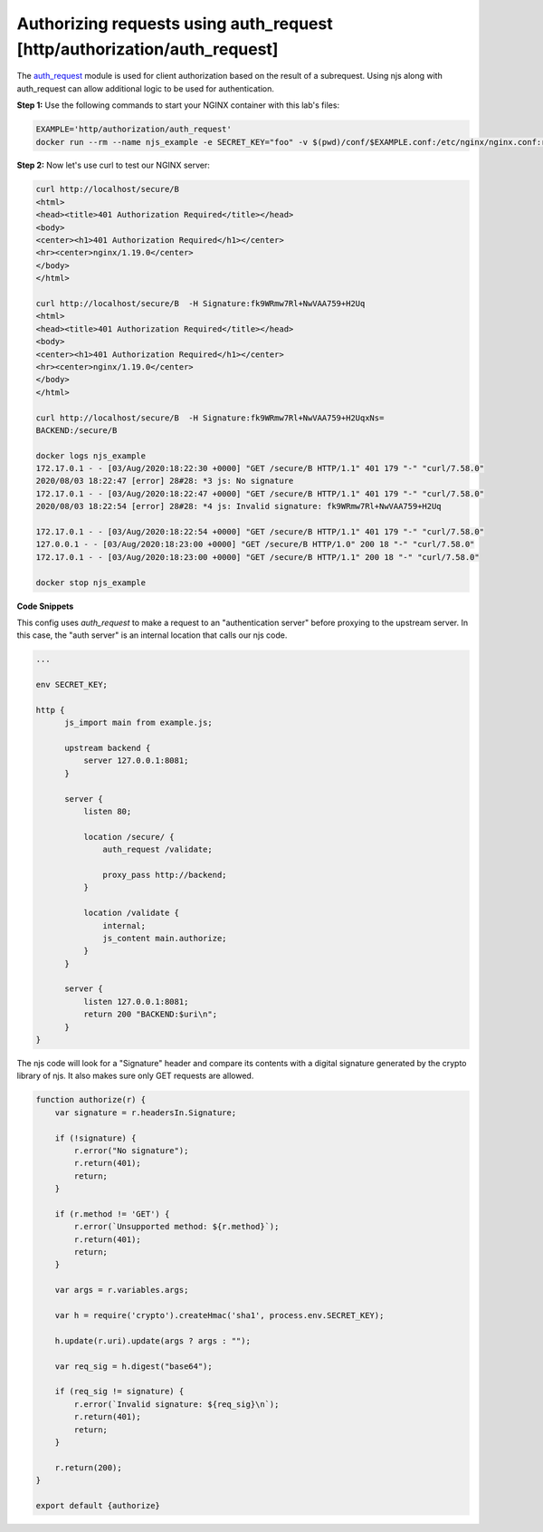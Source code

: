 Authorizing requests using auth_request [http/authorization/auth_request]
=================================================================

The `auth_request <http://nginx.org/en/docs/http/ngx_http_auth_request_module.html>`_
module is used for client authorization based on the result of a subrequest.
Using njs along with auth_request can allow additional logic to be used for authentication.

**Step 1:** Use the following commands to start your NGINX container with this lab's files:

.. code-block:: shell

  EXAMPLE='http/authorization/auth_request'
  docker run --rm --name njs_example -e SECRET_KEY="foo" -v $(pwd)/conf/$EXAMPLE.conf:/etc/nginx/nginx.conf:ro  -v $(pwd)/njs/$EXAMPLE.js:/etc/nginx/example.js:ro -v $(pwd)/njs/utils.js:/etc/nginx/utils.js:ro -p 80:80 -p 8090:8090 -d nginx

**Step 2:** Now let's use curl to test our NGINX server:

.. code-block:: shell

  curl http://localhost/secure/B  
  <html>
  <head><title>401 Authorization Required</title></head>
  <body>
  <center><h1>401 Authorization Required</h1></center>
  <hr><center>nginx/1.19.0</center>
  </body>
  </html>

  curl http://localhost/secure/B  -H Signature:fk9WRmw7Rl+NwVAA759+H2Uq
  <html>
  <head><title>401 Authorization Required</title></head>
  <body>
  <center><h1>401 Authorization Required</h1></center>
  <hr><center>nginx/1.19.0</center>
  </body>
  </html>

  curl http://localhost/secure/B  -H Signature:fk9WRmw7Rl+NwVAA759+H2UqxNs=
  BACKEND:/secure/B

  docker logs njs_example
  172.17.0.1 - - [03/Aug/2020:18:22:30 +0000] "GET /secure/B HTTP/1.1" 401 179 "-" "curl/7.58.0"
  2020/08/03 18:22:47 [error] 28#28: *3 js: No signature
  172.17.0.1 - - [03/Aug/2020:18:22:47 +0000] "GET /secure/B HTTP/1.1" 401 179 "-" "curl/7.58.0"
  2020/08/03 18:22:54 [error] 28#28: *4 js: Invalid signature: fk9WRmw7Rl+NwVAA759+H2Uq

  172.17.0.1 - - [03/Aug/2020:18:22:54 +0000] "GET /secure/B HTTP/1.1" 401 179 "-" "curl/7.58.0"
  127.0.0.1 - - [03/Aug/2020:18:23:00 +0000] "GET /secure/B HTTP/1.0" 200 18 "-" "curl/7.58.0"
  172.17.0.1 - - [03/Aug/2020:18:23:00 +0000] "GET /secure/B HTTP/1.1" 200 18 "-" "curl/7.58.0"

  docker stop njs_example

**Code Snippets**

This config uses `auth_request` to make a request to an "authentication server" before proxying to the upstream server.  In this case, the "auth server" is an internal location that calls our njs code. 

.. code-block:: nginx

    ...

    env SECRET_KEY;

    http {
          js_import main from example.js;

          upstream backend {
              server 127.0.0.1:8081;
          }

          server {
              listen 80;

              location /secure/ {
                  auth_request /validate;

                  proxy_pass http://backend;
              }

              location /validate {
                  internal;
                  js_content main.authorize;
              }
          }

          server {
              listen 127.0.0.1:8081;
              return 200 "BACKEND:$uri\n";
          }
    }


The njs code will look for a "Signature" header and compare its contents with a digital signature generated by the crypto library of njs.  It also makes sure only GET requests are allowed.

.. code-block:: js

    function authorize(r) {
        var signature = r.headersIn.Signature;

        if (!signature) {
            r.error("No signature");
            r.return(401);
            return;
        }

        if (r.method != 'GET') {
            r.error(`Unsupported method: ${r.method}`);
            r.return(401);
            return;
        }

        var args = r.variables.args;

        var h = require('crypto').createHmac('sha1', process.env.SECRET_KEY);

        h.update(r.uri).update(args ? args : "");

        var req_sig = h.digest("base64");

        if (req_sig != signature) {
            r.error(`Invalid signature: ${req_sig}\n`);
            r.return(401);
            return;
        }

        r.return(200);
    }

    export default {authorize}

